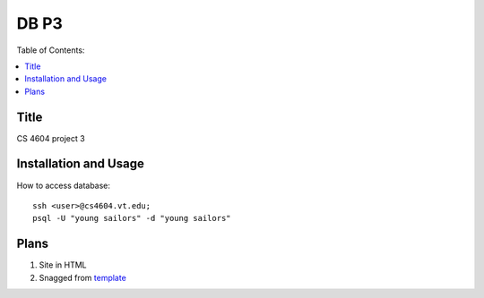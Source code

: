 *****
DB P3
*****

Table of Contents:

.. contents::
    :local:
    :depth: 1
    :backlinks: none

=====
Title
=====
CS 4604 project 3 

======================
Installation and Usage
======================
How to access database:: 

 ssh <user>@cs4604.vt.edu;
 psql -U "young sailors" -d "young sailors"

=====
Plans
=====
#. Site in HTML
#. Snagged from `template`_

.. _template: http://cs4604.cs.vt.edu/~ysirui/template.html
